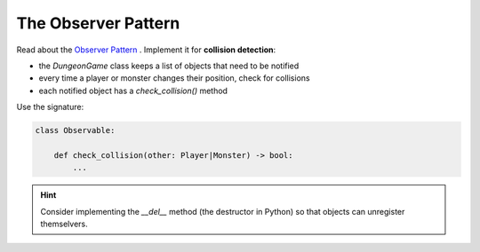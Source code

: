 The Observer Pattern
====================

Read about the `Observer Pattern <https://sourcemaking.com/design_patterns/observer>`__ . Implement it for **collision detection**:

- the `DungeonGame` class keeps a list of objects that need to be notified
- every time a player or monster changes their position, check for collisions
- each notified object has a `check_collision()` method

Use the signature:

.. code:: python3

    class Observable:

        def check_collision(other: Player|Monster) -> bool:
            ...


.. hint::

    Consider implementing the `__del__` method (the destructor in Python) so that objects can unregister themselvers.
